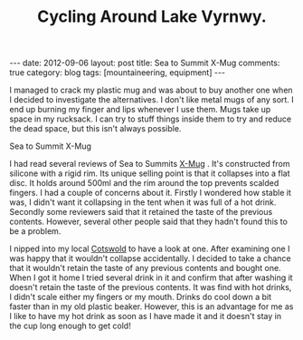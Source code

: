 #+TITLE: Cycling Around Lake Vyrnwy.
#+STARTUP: showall indent
#+STARTUP: hidestars
#+OPTIONS: H:2 num:nil tags:nil toc:1 timestamps:t
#+BEGIN_HTML
---
date: 2012-09-06
layout: post
title: Sea to Summit X-Mug
comments: true
category: blog
tags: [mountaineering, equipment]
---
#+END_HTML

I managed to crack my plastic mug and was about to buy another one
when I decided to investigate the alternatives. I don't like metal
mugs of any sort. I end up burning my finger and lips whenever I use
them. Mugs take up space in my rucksack. I can try to stuff things
inside them to try and reduce the dead space, but this isn't always
possible.

#+BEGIN_HTML
<div class="photofloatl">
  <p><a class="fancybox-thumb" rel="fancybox-thumb" href="/images/X-Mug.jpg"  title="Sea to Summit X-Mug" ><img src="/images/X-Mug.jpg" width="200"
     alt="Sea to Summit X-Mug"/></a></p>
  <p>Sea to Summit X-Mug</p>
</div>
#+END_HTML

I had read several reviews of Sea to Summits [[http://www.seatosummit.com/products/display/71][X-Mug]] . It's constructed
from silicone with a rigid rim. Its unique selling point is that it
collapses into a flat disc. It holds around 500ml and the rim
around the top prevents scalded fingers. I had a couple of concerns
about it. Firstly I wondered how stable it was, I didn't want it
collapsing in the tent when it was full of a hot drink. Secondly some
reviewers said that it retained the taste of the previous
contents. However, several other people said that they hadn't found
this to be a problem.

I nipped into my local [[http://www.cotswoldoutdoor.com][Cotswold]] to have a look at one. After
examining one I was happy that it wouldn't collapse accidentally. I
decided to take a chance that it wouldn't retain the taste of any
previous contents and bought one. When I got it home I tried several
drink in it and confirm that after washing it doesn't retain the
taste of the previous contents. It was find with hot drinks, I didn't
scale either my fingers or my mouth. Drinks do cool down a bit faster
than in my old plastic beaker. However, this is an advantage for me
as I like to have my hot drink as soon as I have made it and it
doesn't stay in the cup long enough to get cold!
